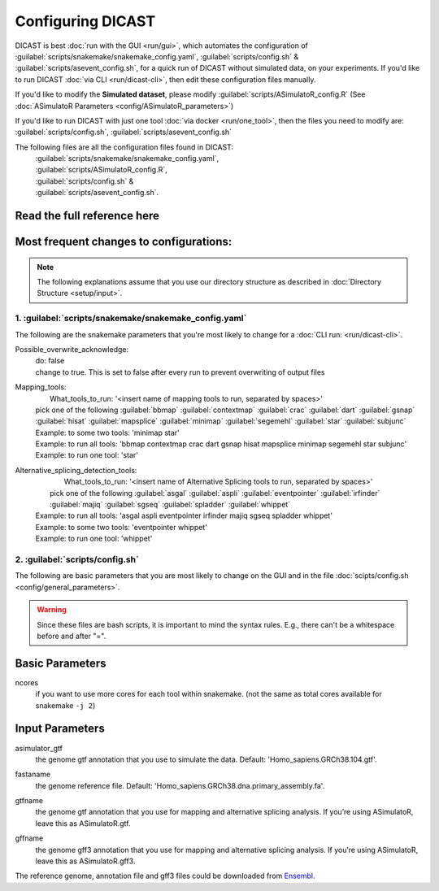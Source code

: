 Configuring DICAST
====================

DICAST is best :doc:`run with the GUI <run/gui>`, which automates the configuration of :guilabel:`scripts/snakemake/snakemake_config.yaml`, :guilabel:`scripts/config.sh` & :guilabel:`scripts/asevent_config.sh`,
for a quick run of DICAST without simulated data, on your experiments. If you'd like to run DICAST :doc:`via CLI <run/dicast-cli>`, then edit these configuration files manually.

If you'd like to modify the **Simulated dataset**, please modify :guilabel:`scripts/ASimulatoR_config.R` (See :doc:`ASimulatoR Parameters <config/ASimulatoR_parameters>`)

If you'd like to run DICAST with just one tool :doc:`via docker <run/one_tool>`, then the files you need to modify are: :guilabel:`scripts/config.sh`, :guilabel:`scripts/asevent_config.sh`

The following files are all the configuration files found in DICAST:
  | :guilabel:`scripts/snakemake/snakemake_config.yaml`,
  | :guilabel:`scripts/ASimulatoR_config.R`,
  | :guilabel:`scripts/config.sh` &
  | :guilabel:`scripts/asevent_config.sh`.


Read the full reference here
^^^^^^^^^^^^^^^^^^^^^^^^^^^^^^^

  .. toctree::
    :maxdepth: 2

    config/snakemake_parameters
    config/ASimulatoR_parameters
    config/general_parameters
    config/as_parameters


Most frequent changes to configurations:
^^^^^^^^^^^^^^^^^^^^^^^^^^^^^^^^^^^^^^^^^^

.. note::

	The following explanations assume that you use our directory structure as described in :doc:`Directory Structure <setup/input>`.

1. :guilabel:`scripts/snakemake/snakemake_config.yaml`
*********************************************************

The following are the snakemake parameters that you're most likely to change for a :doc:`CLI run: <run/dicast-cli>`.

Possible_overwrite_acknowledge:
  | do: false
  | change to true. This is set to false after every run to prevent overwriting of output files

Mapping_tools:
  |    What_tools_to_run: '<insert name of mapping tools to run, separated by spaces>'
  | pick one of the following :guilabel:`bbmap` :guilabel:`contextmap` :guilabel:`crac` :guilabel:`dart` :guilabel:`gsnap` :guilabel:`hisat` :guilabel:`mapsplice` :guilabel:`minimap` :guilabel:`segemehl` :guilabel:`star` :guilabel:`subjunc`
  | Example: to some two tools: 'minimap star'
  | Example: to run all tools: 'bbmap contextmap crac dart gsnap hisat mapsplice minimap segemehl star subjunc'
  | Example: to run one tool: 'star'

Alternative_splicing_detection_tools:
  |    What_tools_to_run: '<insert name of Alternative Splicing tools to run, separated by spaces>'
  |  pick one of the following :guilabel:`asgal` :guilabel:`aspli` :guilabel:`eventpointer` :guilabel:`irfinder` :guilabel:`majiq` :guilabel:`sgseq` :guilabel:`spladder` :guilabel:`whippet`
  | Example: to run all tools: 'asgal aspli eventpointer irfinder majiq sgseq spladder whippet'
  | Example: to some two tools: 'eventpointer whippet'
  | Example: to run one tool: 'whippet'


2. :guilabel:`scripts/config.sh`
*********************************

The following are basic parameters that you are most likely to change on the GUI and in the file :doc:`scipts/config.sh <config/general_parameters>`.


.. warning::

  Since these files are bash scripts, it is important to mind the syntax rules. E.g., there can't be a whitespace before and after "=".


Basic Parameters
^^^^^^^^^^^^^^^^

ncores
	| if you want to use more cores for each tool within snakemake. (not the same as total cores available for snakemake ``-j 2``)


Input Parameters
^^^^^^^^^^^^^^^^
asimulator_gtf
	| the genome gtf annotation that you use to simulate the data. Default: 'Homo_sapiens.GRCh38.104.gtf'.
fastaname
	| the genome reference file. Default: 'Homo_sapiens.GRCh38.dna.primary_assembly.fa'.
gtfname
	| the genome gtf annotation that you use for mapping and alternative splicing analysis. If you’re using ASimulatoR, leave this as ASimulatoR.gtf.
gffname
	| the genome gff3 annotation that you use for mapping and alternative splicing analysis. If you’re using ASimulatoR, leave this as ASimulatoR.gff3.

The reference genome, annotation file and gff3 files could be downloaded from `Ensembl <http://ftp.ensembl.org/pub/release-104/>`_.
